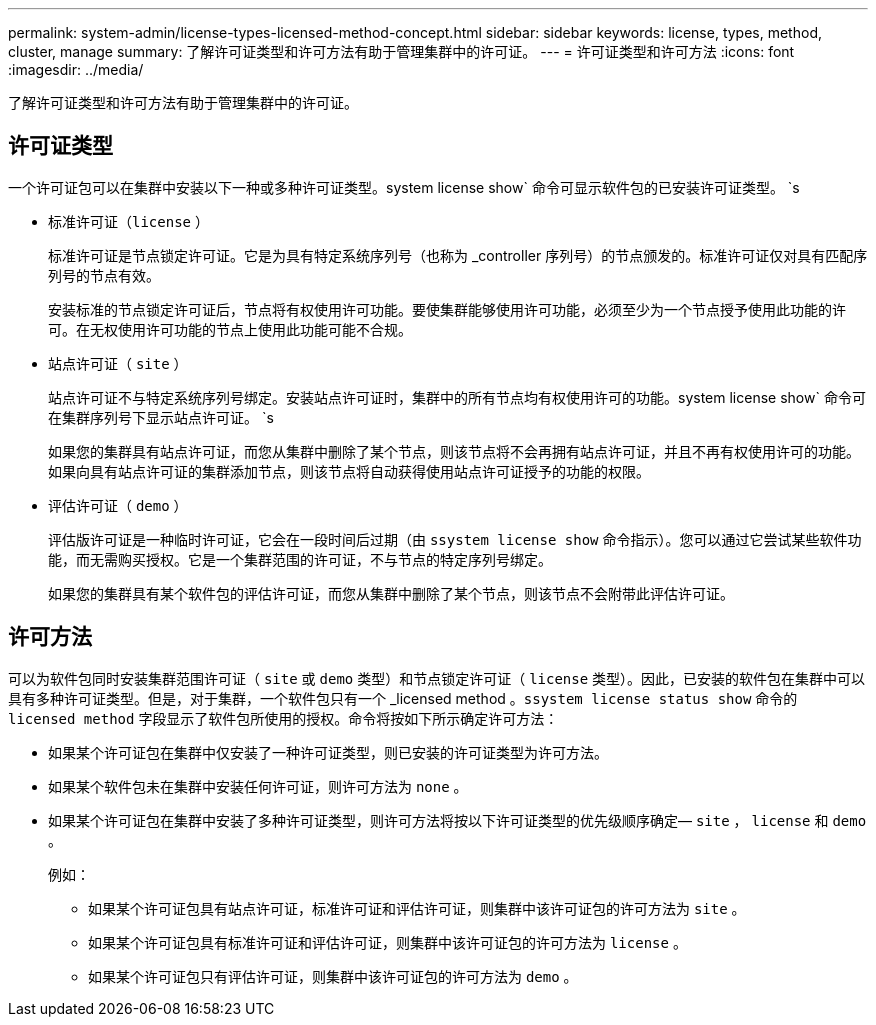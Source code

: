 ---
permalink: system-admin/license-types-licensed-method-concept.html 
sidebar: sidebar 
keywords: license, types, method, cluster, manage 
summary: 了解许可证类型和许可方法有助于管理集群中的许可证。 
---
= 许可证类型和许可方法
:icons: font
:imagesdir: ../media/


[role="lead"]
了解许可证类型和许可方法有助于管理集群中的许可证。



== 许可证类型

一个许可证包可以在集群中安装以下一种或多种许可证类型。system license show` 命令可显示软件包的已安装许可证类型。 `s

* 标准许可证（`license` ）
+
标准许可证是节点锁定许可证。它是为具有特定系统序列号（也称为 _controller 序列号）的节点颁发的。标准许可证仅对具有匹配序列号的节点有效。

+
安装标准的节点锁定许可证后，节点将有权使用许可功能。要使集群能够使用许可功能，必须至少为一个节点授予使用此功能的许可。在无权使用许可功能的节点上使用此功能可能不合规。

* 站点许可证（ `site` ）
+
站点许可证不与特定系统序列号绑定。安装站点许可证时，集群中的所有节点均有权使用许可的功能。system license show` 命令可在集群序列号下显示站点许可证。 `s

+
如果您的集群具有站点许可证，而您从集群中删除了某个节点，则该节点将不会再拥有站点许可证，并且不再有权使用许可的功能。如果向具有站点许可证的集群添加节点，则该节点将自动获得使用站点许可证授予的功能的权限。

* 评估许可证（ `demo` ）
+
评估版许可证是一种临时许可证，它会在一段时间后过期（由 `ssystem license show` 命令指示）。您可以通过它尝试某些软件功能，而无需购买授权。它是一个集群范围的许可证，不与节点的特定序列号绑定。

+
如果您的集群具有某个软件包的评估许可证，而您从集群中删除了某个节点，则该节点不会附带此评估许可证。





== 许可方法

可以为软件包同时安装集群范围许可证（ `site` 或 `demo` 类型）和节点锁定许可证（ `license` 类型）。因此，已安装的软件包在集群中可以具有多种许可证类型。但是，对于集群，一个软件包只有一个 _licensed method 。`ssystem license status show` 命令的 `licensed method` 字段显示了软件包所使用的授权。命令将按如下所示确定许可方法：

* 如果某个许可证包在集群中仅安装了一种许可证类型，则已安装的许可证类型为许可方法。
* 如果某个软件包未在集群中安装任何许可证，则许可方法为 `none` 。
* 如果某个许可证包在集群中安装了多种许可证类型，则许可方法将按以下许可证类型的优先级顺序确定— `site` ， `license` 和 `demo` 。
+
例如：

+
** 如果某个许可证包具有站点许可证，标准许可证和评估许可证，则集群中该许可证包的许可方法为 `site` 。
** 如果某个许可证包具有标准许可证和评估许可证，则集群中该许可证包的许可方法为 `license` 。
** 如果某个许可证包只有评估许可证，则集群中该许可证包的许可方法为 `demo` 。



